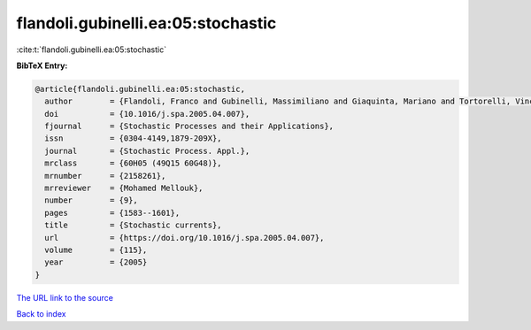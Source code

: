 flandoli.gubinelli.ea:05:stochastic
===================================

:cite:t:`flandoli.gubinelli.ea:05:stochastic`

**BibTeX Entry:**

.. code-block:: bibtex

   @article{flandoli.gubinelli.ea:05:stochastic,
     author        = {Flandoli, Franco and Gubinelli, Massimiliano and Giaquinta, Mariano and Tortorelli, Vincenzo M.},
     doi           = {10.1016/j.spa.2005.04.007},
     fjournal      = {Stochastic Processes and their Applications},
     issn          = {0304-4149,1879-209X},
     journal       = {Stochastic Process. Appl.},
     mrclass       = {60H05 (49Q15 60G48)},
     mrnumber      = {2158261},
     mrreviewer    = {Mohamed Mellouk},
     number        = {9},
     pages         = {1583--1601},
     title         = {Stochastic currents},
     url           = {https://doi.org/10.1016/j.spa.2005.04.007},
     volume        = {115},
     year          = {2005}
   }

`The URL link to the source <https://doi.org/10.1016/j.spa.2005.04.007>`__


`Back to index <../By-Cite-Keys.html>`__
